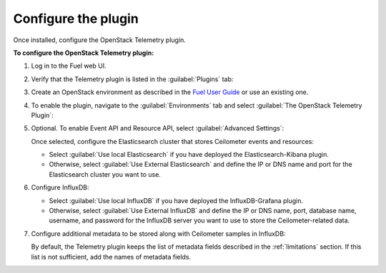 .. _configure:

Configure the plugin
--------------------

Once installed, configure the OpenStack Telemetry plugin.

**To configure the OpenStack Telemetry plugin:**

#. Log in to the Fuel web UI.
#. Verify that the Telemetry plugin is listed in the :guilabel:`Plugins` tab:

   .. image:: images/installed_telemetry_plugin.png
      :width: 450pt

#. Create an OpenStack environment as described in the
   `Fuel User Guide <http://docs.openstack.org/developer/fuel-docs/userdocs/fuel-user-guide/create-environment.html>`_
   or use an existing one.

#. To enable the plugin, navigate to the :guilabel:`Environments` tab and
   select :guilabel:`The OpenStack Telemetry Plugin`:

   .. image:: images/settings.png
      :width: 450pt

#. Optional. To enable Event API and Resource API, select
   :guilabel:`Advanced Settings`:

   .. image:: images/advanced_settings.png
      :width: 450pt

   Once selected, configure the Elasticsearch cluster that stores Ceilometer
   events and resources:

   * Select :guilabel:`Use local Elasticsearch` if you have deployed the
     Elasticsearch-Kibana plugin.
   * Otherwise, select :guilabel:`Use External Elasticsearch` and define the
     IP or DNS name and port for the Elasticsearch cluster you want to use.

#. Configure InfluxDB:

   .. image:: images/influx.png
      :width: 450pt

   * Select :guilabel:`Use local InfluxDB` if you have deployed the
     InfluxDB-Grafana plugin.
   * Otherwise, select :guilabel:`Use External InfluxDB` and define the IP or
     DNS name, port, database name, username, and password for the
     InfluxDB server you want to use to store the Ceilometer-related data.

#. Configure additional metadata to be stored along with Ceilometer samples in
   InfluxDB:

   .. image:: images/metadata.png
      :width: 450pt

   By default, the Telemetry plugin keeps the list of metadata fields
   described in the :ref:`limitations` section. If this list is not
   sufficient, add the names of metadata fields.